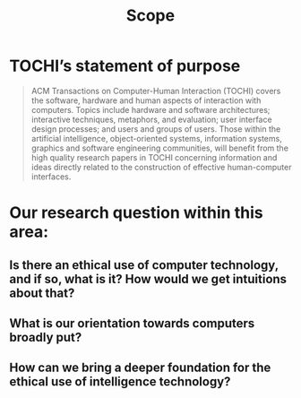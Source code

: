 #+title: Scope

* TOCHI’s statement of purpose

#+begin_quote
ACM Transactions on Computer-Human Interaction (TOCHI) covers the
software, hardware and human aspects of interaction with
computers. Topics include hardware and software architectures;
interactive techniques, metaphors, and evaluation; user interface
design processes; and users and groups of users. Those within the
artificial intelligence, object-oriented systems, information systems,
graphics and software engineering communities, will benefit from the
high quality research papers in TOCHI concerning information and ideas
directly related to the construction of effective human-computer
interfaces.
#+end_quote

* Our research question within this area:
** Is there an ethical use of computer technology, and if so, what is it?  How would we get intuitions about that?
** What is our orientation towards computers broadly put?
** How can we bring a deeper foundation for the ethical use of intelligence technology?
